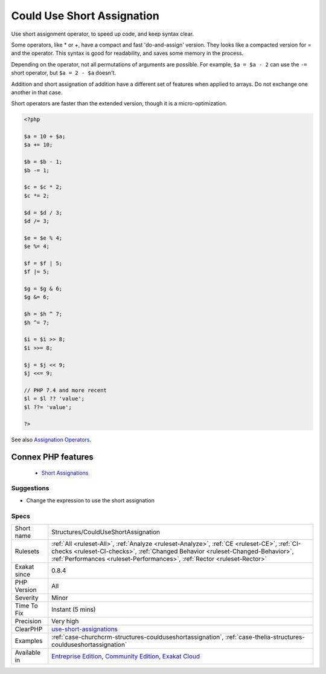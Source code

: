.. _structures-coulduseshortassignation:


.. _could-use-short-assignation:

Could Use Short Assignation
+++++++++++++++++++++++++++

.. meta::
	:description:
		Could Use Short Assignation: Use short assignment operator, to speed up code, and keep syntax clear.
	:twitter:card: summary_large_image
	:twitter:site: @exakat
	:twitter:title: Could Use Short Assignation
	:twitter:description: Could Use Short Assignation: Use short assignment operator, to speed up code, and keep syntax clear
	:twitter:creator: @exakat
	:twitter:image:src: https://www.exakat.io/wp-content/uploads/2020/06/logo-exakat.png
	:og:image: https://www.exakat.io/wp-content/uploads/2020/06/logo-exakat.png
	:og:title: Could Use Short Assignation
	:og:type: article
	:og:description: Use short assignment operator, to speed up code, and keep syntax clear
	:og:url: https://exakat.readthedocs.io/en/latest/Reference/Rules/Could Use Short Assignation.html
	:og:locale: en

.. raw:: html


	<script type="application/ld+json">{"@context":"https:\/\/schema.org","@graph":[{"@type":"WebPage","@id":"https:\/\/php-tips.readthedocs.io\/en\/latest\/Reference\/Rules\/Structures\/CouldUseShortAssignation.html","url":"https:\/\/php-tips.readthedocs.io\/en\/latest\/Reference\/Rules\/Structures\/CouldUseShortAssignation.html","name":"Could Use Short Assignation","isPartOf":{"@id":"https:\/\/www.exakat.io\/"},"datePublished":"Fri, 10 Jan 2025 09:46:18 +0000","dateModified":"Fri, 10 Jan 2025 09:46:18 +0000","description":"Use short assignment operator, to speed up code, and keep syntax clear","inLanguage":"en-US","potentialAction":[{"@type":"ReadAction","target":["https:\/\/exakat.readthedocs.io\/en\/latest\/Could Use Short Assignation.html"]}]},{"@type":"WebSite","@id":"https:\/\/www.exakat.io\/","url":"https:\/\/www.exakat.io\/","name":"Exakat","description":"Smart PHP static analysis","inLanguage":"en-US"}]}</script>

Use short assignment operator, to speed up code, and keep syntax clear.

Some operators, like * or +, have a compact and fast 'do-and-assign' version. They looks like a compacted version for = and the operator. This syntax is good for readability, and saves some memory in the process. 

Depending on the operator, not all permutations of arguments are possible. For example, ``$a = $a - 2`` can use the ``-=`` short operator, but ``$a = 2 - $a`` doesn't. 

Addition and short assignation of addition have a different set of features when applied to arrays. Do not exchange one another in that case.

Short operators are faster than the extended version, though it is a micro-optimization.

.. code-block:: php
   
   <?php
   
   $a = 10 + $a;
   $a += 10;
   
   $b = $b - 1;
   $b -= 1;
   
   $c = $c * 2;
   $c *= 2;
   
   $d = $d / 3;
   $d /= 3;
   
   $e = $e % 4;
   $e %= 4;
   
   $f = $f | 5;
   $f |= 5;
   
   $g = $g & 6;
   $g &= 6;
   
   $h = $h ^ 7;
   $h ^= 7;
   
   $i = $i >> 8;
   $i >>= 8;
   
   $j = $j << 9;
   $j <<= 9;
   
   // PHP 7.4 and more recent
   $l = $l ?? 'value';
   $l ??= 'value';
   
   ?>

See also `Assignation Operators <https://www.php.net/manual/en/language.operators.assignment.php>`_.

Connex PHP features
-------------------

  + `Short Assignations <https://php-dictionary.readthedocs.io/en/latest/dictionary/short-assignation.ini.html>`_


Suggestions
___________

* Change the expression to use the short assignation




Specs
_____

+--------------+----------------------------------------------------------------------------------------------------------------------------------------------------------------------------------------------------------------------------------------------------------+
| Short name   | Structures/CouldUseShortAssignation                                                                                                                                                                                                                      |
+--------------+----------------------------------------------------------------------------------------------------------------------------------------------------------------------------------------------------------------------------------------------------------+
| Rulesets     | :ref:`All <ruleset-All>`, :ref:`Analyze <ruleset-Analyze>`, :ref:`CE <ruleset-CE>`, :ref:`CI-checks <ruleset-CI-checks>`, :ref:`Changed Behavior <ruleset-Changed-Behavior>`, :ref:`Performances <ruleset-Performances>`, :ref:`Rector <ruleset-Rector>` |
+--------------+----------------------------------------------------------------------------------------------------------------------------------------------------------------------------------------------------------------------------------------------------------+
| Exakat since | 0.8.4                                                                                                                                                                                                                                                    |
+--------------+----------------------------------------------------------------------------------------------------------------------------------------------------------------------------------------------------------------------------------------------------------+
| PHP Version  | All                                                                                                                                                                                                                                                      |
+--------------+----------------------------------------------------------------------------------------------------------------------------------------------------------------------------------------------------------------------------------------------------------+
| Severity     | Minor                                                                                                                                                                                                                                                    |
+--------------+----------------------------------------------------------------------------------------------------------------------------------------------------------------------------------------------------------------------------------------------------------+
| Time To Fix  | Instant (5 mins)                                                                                                                                                                                                                                         |
+--------------+----------------------------------------------------------------------------------------------------------------------------------------------------------------------------------------------------------------------------------------------------------+
| Precision    | Very high                                                                                                                                                                                                                                                |
+--------------+----------------------------------------------------------------------------------------------------------------------------------------------------------------------------------------------------------------------------------------------------------+
| ClearPHP     | `use-short-assignations <https://github.com/dseguy/clearPHP/tree/master/rules/use-short-assignations.md>`__                                                                                                                                              |
+--------------+----------------------------------------------------------------------------------------------------------------------------------------------------------------------------------------------------------------------------------------------------------+
| Examples     | :ref:`case-churchcrm-structures-coulduseshortassignation`, :ref:`case-thelia-structures-coulduseshortassignation`                                                                                                                                        |
+--------------+----------------------------------------------------------------------------------------------------------------------------------------------------------------------------------------------------------------------------------------------------------+
| Available in | `Entreprise Edition <https://www.exakat.io/entreprise-edition>`_, `Community Edition <https://www.exakat.io/community-edition>`_, `Exakat Cloud <https://www.exakat.io/exakat-cloud/>`_                                                                  |
+--------------+----------------------------------------------------------------------------------------------------------------------------------------------------------------------------------------------------------------------------------------------------------+


